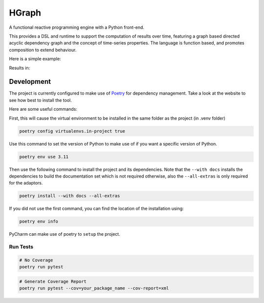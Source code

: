 HGraph
======

A functional reactive programming engine with a Python front-end.

This provides a DSL and runtime to support the computation of results over time, featuring
a graph based directed acyclic dependency graph and the concept of time-series properties.
The language is function based, and promotes composition to extend behaviour.

Here is a simple example:

.. testcode:: python

    from hgraph import graph, run_graph, const
    from hgraph.nodes import debug_print

    @graph
    def main():
        a = const(1)
        c = a + 2
        debug_print("a + 2", c)

    run_graph(main)

Results in:

.. testoutput::

    [1970-01-01 00:00:00.000385][1970-01-01 00:00:00.000001] a + 2: 3


Development
-----------

The project is currently configured to make use of `Poetry <https://python-poetry.org>`_ for dependency management.
Take a look at the website to see how best to install the tool.

Here are some useful commands:

First, this will cause the virtual environment to be installed in the same folder as the project (in .venv folder)

.. code-block:: bash

    poetry config virtualenvs.in-project true

Use this command to set the version of Python to make use of if you want a specific version of Python.

.. code-block:: bash

    poetry env use 3.11

Then use the following command to install the project and its dependencies. Note that the ``--with docs`` installs
the dependencies to build the documentation set which is not required otherwise, also the ``--all-extras`` is only
required for the adaptors.

.. code-block:: bash

    poetry install --with docs --all-extras

If you did not use the first command, you can find the location of the installation using:

.. code-block:: bash

    poetry env info


PyCharm can make use of poetry to ``setup`` the project.

Run Tests
.........

.. code-block:: bash

    # No Coverage
    poetry run pytest

.. code-block:: bash

    # Generate Coverage Report
    poetry run pytest --cov=your_package_name --cov-report=xml

